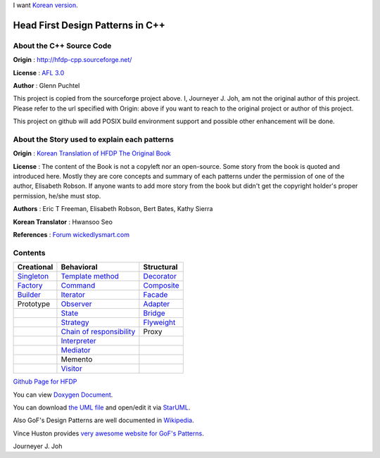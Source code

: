 
I want `Korean version <README.rst>`_.

=================================
Head First Design Patterns in C++
=================================

About the C++ Source Code
-------------------------

**Origin** : http://hfdp-cpp.sourceforge.net/

**License** : `AFL 3.0 <http://opensource.org/licenses/afl-3.0.php>`_

**Author** : Glenn Puchtel

This project is copied from the sourceforge project above.
I, Journeyer J. Joh, am not the original author of this project.
Please refer to the url specified with Origin: above
if you want to reach to the original project or author of this project.

This project on github will add POSIX build environment support and
possible other enhancement will be done.


About the Story used to explain each patterns
---------------------------------------------

.. image:: docs/_static/thebookcover.jpg
   :scale: 50 %
   :alt: The Book We Love

**Origin** :
`Korean Translation of HFDP
<http://www.hanb.co.kr/book/look.html?isbn=89-7914-340-0>`_
`The Original Book <http://shop.oreilly.com/product/9780596007126.do>`_

**License** : The content of the Book is not a copyleft nor an open-source.
Some story from the book is quoted and introduced here. Mostly they are core
concepts and summary of each patterns under the permission of one of the author,
Elisabeth Robson. If anyone wants to add more story from the book but didn't get
the copyright holder's proper permission, he/she must stop.


**Authors** :
Eric T Freeman, Elisabeth Robson, Bert Bates, Kathy Sierra

**Korean Translator** :
Hwansoo Seo

**References** : `Forum <http://headfirstlabs.com/books/hfdp/>`_
`wickedlysmart.com <http://wickedlysmart.com/>`_


Contents
--------

+---------------------------------------------+-----------------------------------------------------------------------+--------------------------------------------------+
|Creational                                   |Behavioral                                                             |Structural                                        |
+=============================================+=======================================================================+==================================================+
|`Singleton <docs/_static/Silver/Singleton>`_ |`Template method <docs/_static/Silver/Template>`_                      |`Decorator <docs/_static/Silver/Decorator>`_      |
+---------------------------------------------+-----------------------------------------------------------------------+--------------------------------------------------+
|`Factory <docs/_static/Silver/Factory>`_     |`Command <docs/_static/Silver/Command>`_                               |`Composite <docs/_static/Silver/Composite>`_      |
+---------------------------------------------+-----------------------------------------------------------------------+--------------------------------------------------+
|`Builder <docs/_static/Silver/Builder>`_     |`Iterator <docs/_static/Silver/Iterator>`_                             |`Facade <docs/_static/Silver/Facade>`_            |
+---------------------------------------------+-----------------------------------------------------------------------+--------------------------------------------------+
|Prototype                                    |`Observer <docs/_static/Silver/Observer>`_                             |`Adapter <docs/_static/Silver/Adapter>`_          |
+---------------------------------------------+-----------------------------------------------------------------------+--------------------------------------------------+
|                                             |`State <docs/_static/Silver/State>`_                                   |`Bridge <docs/_static/Silver/Bridge>`_            |
+---------------------------------------------+-----------------------------------------------------------------------+--------------------------------------------------+
|                                             |`Strategy <docs/_static/Silver/Strategy>`_                             |`Flyweight <docs/_static/Silver/Flyweight>`_      |
+---------------------------------------------+-----------------------------------------------------------------------+--------------------------------------------------+
|                                             |`Chain of responsibility <docs/_static/Silver/ChainOfResponsibility>`_ |Proxy                                             |
+---------------------------------------------+-----------------------------------------------------------------------+--------------------------------------------------+
|                                             |`Interpreter <docs/_static/Silver/Interpreter>`_                       |                                                  |
+---------------------------------------------+-----------------------------------------------------------------------+--------------------------------------------------+
|                                             |`Mediator <docs/_static/Silver/Mediator>`_                             |                                                  |
+---------------------------------------------+-----------------------------------------------------------------------+--------------------------------------------------+
|                                             |Memento                                                                |                                                  |
+---------------------------------------------+-----------------------------------------------------------------------+--------------------------------------------------+
|                                             |`Visitor <docs/_static/Silver/Visitor>`_                               |                                                  |
+---------------------------------------------+-----------------------------------------------------------------------+--------------------------------------------------+

| `Github Page for HFDP <http://journeyer.github.com/hfdpcpp_s>`_

You can view `Doxygen Document
<http://journeyer.github.com/hfdpcpp_s/doxygen>`_.

You can download `the UML file
<http://journeyer.github.com/hfdpcpp_s/_downloads/Silver.uml>`_ and open/edit it
via `StarUML <http://staruml.sourceforge.net/en/>`_.

Also GoF's Design Patterns are well documented in
`Wikipedia <http://en.wikipedia.org/wiki/Design_Patterns>`_.

Vince Huston provides `very awesome website for GoF's Patterns
<http://www.vincehuston.org/dp/>`_.

Journeyer J. Joh

